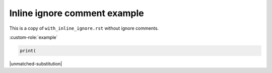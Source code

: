 Inline ignore comment example
=============================

This is a copy of ``with_inline_ignore.rst`` without ignore comments.

.. custom-directive::

:custom-role:`example`

.. code:: python

    print(

|unmatched-substitution|

